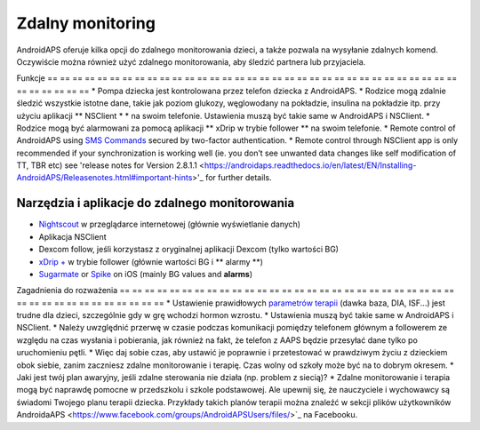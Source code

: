 Zdalny monitoring
**************************************************

.. image:: ../images/KidsMonitoring.png
  :alt: Monitorowanie dzieci
  
AndroidAPS oferuje kilka opcji do zdalnego monitorowania dzieci, a także pozwala na wysyłanie zdalnych komend. Oczywiście można również użyć zdalnego monitorowania, aby śledzić partnera lub przyjaciela.

Funkcje
== == == == == == == == == == == == == == == == == == == == == == == == == == == == == == == == == == == == == == ==
* Pompa dziecka jest kontrolowana przez telefon dziecka z AndroidAPS.
* Rodzice mogą zdalnie śledzić wszystkie istotne dane, takie jak poziom glukozy, węglowodany na pokładzie, insulina na pokładzie itp. przy użyciu aplikacji ** NSClient * * na swoim telefonie. Ustawienia muszą być takie same w AndroidAPS i NSClient.
* Rodzice mogą być alarmowani za pomocą aplikacji ** xDrip w trybie follower ** na swoim telefonie.
* Remote control of AndroidAPS using `SMS Commands <../Children/SMS-Commands.html>`_ secured by two-factor authentication.
* Remote control through NSClient app is only recommended if your synchronization is working well (ie. you don’t see unwanted data changes like self modification of TT, TBR etc) see 'release notes for Version 2.8.1.1 <https://androidaps.readthedocs.io/en/latest/EN/Installing-AndroidAPS/Releasenotes.html#important-hints>'_ for further details.

Narzędzia i aplikacje do zdalnego monitorowania
--------------------------------------------------
* `Nightscout <http://www.nightscout.info/>`_ w przeglądarce internetowej (głównie wyświetlanie danych)
* Aplikacja NSClient
* Dexcom follow, jeśli korzystasz z oryginalnej aplikacji Dexcom (tylko wartości BG)
* `xDrip + <../ Configuration / xdrip.html>`_ w trybie follower (głównie wartości BG i ** alarmy **)
*	`Sugarmate <https://sugarmate.io/>`_ or `Spike <https://spike-app.com/>`_ on iOS (mainly BG values and **alarms**)

Zagadnienia do rozważenia
== == == == == == == == == == == == == == == == == == == == == == == == == == == == == == == == == == == == == == ==
* Ustawienie prawidłowych `parametrów terapii <../Getting-Started/FAQ.html#how-to-begin>`_ (dawka baza, DIA, ISF...) jest trudne dla dzieci, szczególnie gdy w grę wchodzi hormon wzrostu. 
* Ustawienia muszą być takie same w AndroidAPS i NSClient.
* Należy uwzględnić przerwę w czasie podczas komunikacji pomiędzy telefonem głównym a followerem ze względu na czas wysłania i pobierania, jak również na fakt, że telefon z AAPS będzie przesyłać dane tylko po uruchomieniu pętli.
* Więc daj sobie czas, aby ustawić je poprawnie i przetestować w prawdziwym życiu z dzieckiem obok siebie, zanim zaczniesz zdalne monitorowanie i terapię. Czas wolny od szkoły może być na to dobrym okresem.
* Jaki jest twój plan awaryjny, jeśli zdalne sterowania nie działa (np. problem z siecią)?
* Zdalne monitorowanie i terapia mogą być naprawdę pomocne w przedszkolu i szkole podstawowej. Ale upewnij się, że nauczyciele i wychowawcy są świadomi Twojego planu terapii dziecka. Przykłady takich planów terapii można znaleźć w sekcji plików użytkowników AndroidaAPS <https://www.facebook.com/groups/AndroidAPSUsers/files/>`_ na Facebooku.
